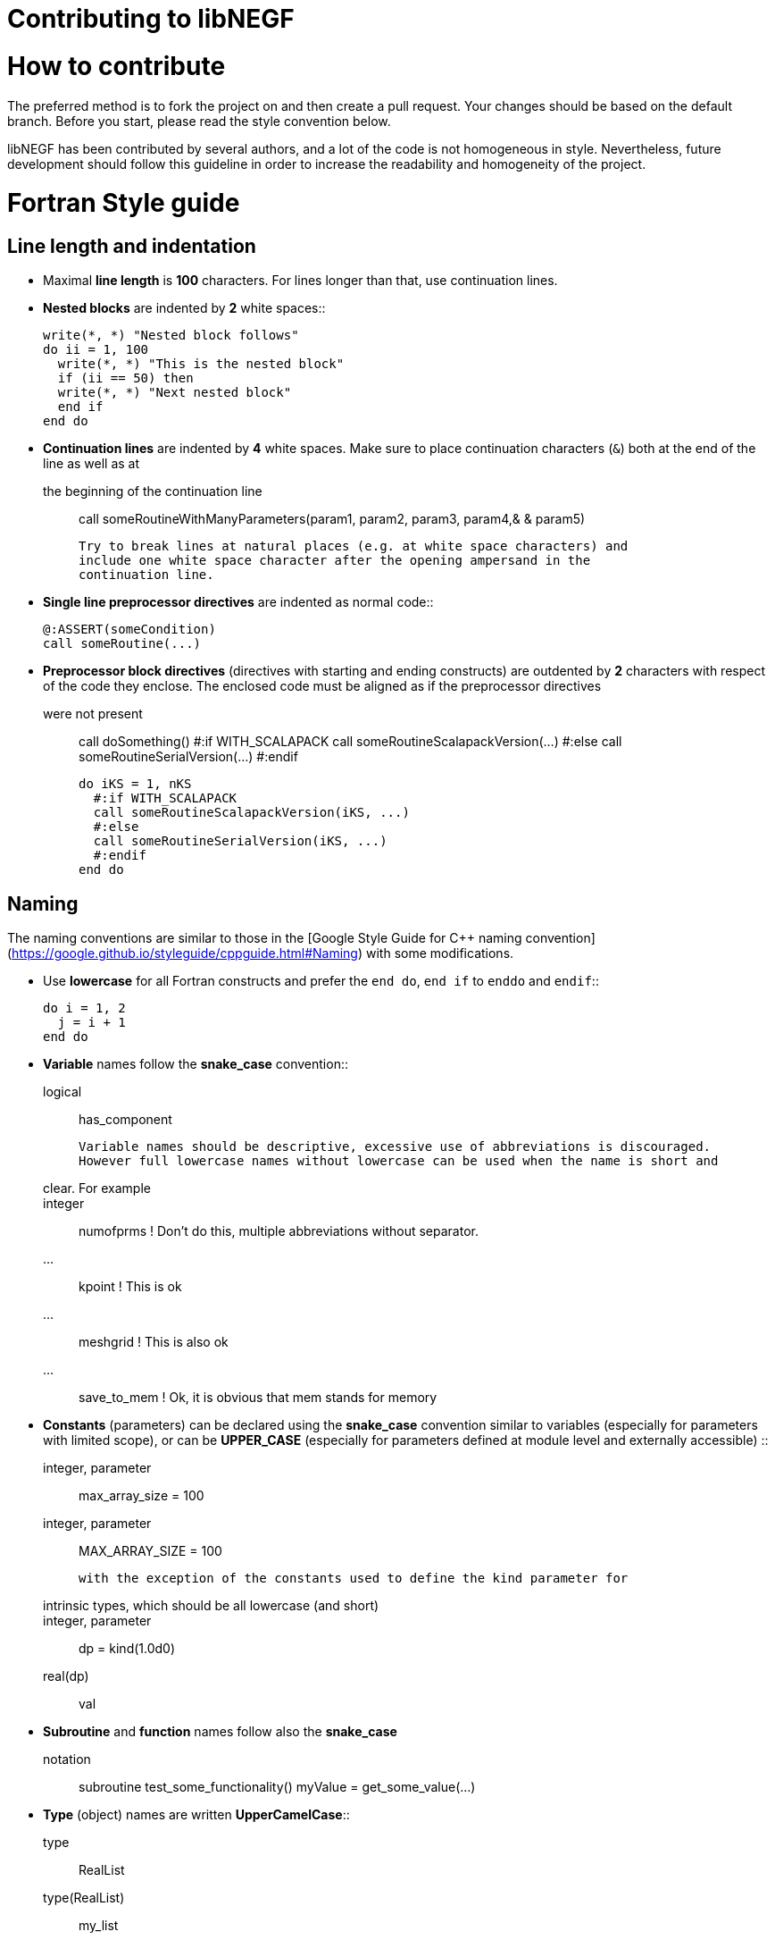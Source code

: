 Contributing to libNEGF
=======================

How to contribute
=================

The preferred method is to fork the project on and then create a
pull request. Your changes should be based on the default branch. Before you
start, please read the style convention below.

libNEGF has been contributed by several authors, and a lot of the code
is not homogeneous in style. Nevertheless, future development should follow
this guideline in order to increase the readability and homogeneity of the project.

Fortran Style guide
===================


Line length and indentation
---------------------------

* Maximal **line length** is **100** characters. For lines longer than that, use
  continuation lines.

* **Nested blocks** are indented by **2** white spaces::

      write(*, *) "Nested block follows"
      do ii = 1, 100
        write(*, *) "This is the nested block"
        if (ii == 50) then
        write(*, *) "Next nested block"
        end if
      end do

* **Continuation lines** are indented by **4** white spaces. Make sure to
  place continuation characters (`&`) both at the end of the line as well as at
  the beginning of the continuation line::

      call someRoutineWithManyParameters(param1, param2, param3, param4,&
          & param5)

  Try to break lines at natural places (e.g. at white space characters) and
  include one white space character after the opening ampersand in the
  continuation line.

* **Single line preprocessor directives** are indented as normal code::

      @:ASSERT(someCondition)
      call someRoutine(...)

* **Preprocessor block directives** (directives with starting and ending
  constructs) are outdented by **2** characters with respect of the code they
  enclose. The enclosed code must be aligned as if the preprocessor directives
  were not present::

      call doSomething()
      #:if WITH_SCALAPACK
      call someRoutineScalapackVersion(...)
      #:else
      call someRoutineSerialVersion(...)
      #:endif

      do iKS = 1, nKS
        #:if WITH_SCALAPACK
        call someRoutineScalapackVersion(iKS, ...)
        #:else
        call someRoutineSerialVersion(iKS, ...)
        #:endif
      end do



Naming
------

The naming conventions are similar to those in the [Google Style Guide for
C++ naming convention](https://google.github.io/styleguide/cppguide.html#Naming) with some modifications.

* Use **lowercase** for all Fortran constructs and prefer the `end do`, `end if` to `enddo` and `endif`::

      do i = 1, 2
        j = i + 1
      end do

* **Variable** names follow the **snake_case** convention::

      logical :: has_component

    Variable names should be descriptive, excessive use of abbreviations is discouraged.
    However full lowercase names without lowercase can be used when the name is short and
    clear. For example::

      integer :: numofprms ! Don't do this, multiple abbreviations without separator.
      ... :: kpoint        ! This is ok
      ... :: meshgrid      ! This is also ok
      ... :: save_to_mem   ! Ok, it is obvious that mem stands for memory

* **Constants** (parameters) can be declared using the **snake_case** convention similar to variables (especially for parameters with limited scope), or can be **UPPER_CASE** (especially for parameters defined at module level and externally accessible) ::

      integer, parameter :: max_array_size = 100
      integer, parameter :: MAX_ARRAY_SIZE = 100

  with the exception of the constants used to define the kind parameter for
  intrinsic types, which should be all lowercase (and short)::

      integer, parameter :: dp = kind(1.0d0)
      real(dp) :: val


* **Subroutine** and **function** names follow also the **snake_case**
  notation::

      subroutine test_some_functionality()
      myValue = get_some_value(...)


* **Type** (object) names are written **UpperCamelCase**::

      type :: RealList
      type(RealList) :: my_list

  Type names can be prefixed with a capital 'T' when they need to be clearly distinguished from other components, but it is not demanded necessary::

      type :: TNegf
      :
      end type TNegf
      :


* **Module** names follow **snake_case** convention::

      use dftb_common_accuracy

  Underscores are used for name-spacing only, so the module above would be
  typically found at the path `dftb/common/accuracy.f90`. The individual
  component names (``dftb``, ``common``, ``accuracy``) may not contain any
  underscores and must be shorter than 15 characters.


* **Preprocessor** variables and macros follow **UPPER_CASE_WITH_UNDERSCORE**
  convention::

    #:if WITH_MPI
      with_mpi = ${FORTRAN_LOGICAL(WITH_MPI)}$
    #:endif


White spaces
------------

Please use white spaces to make the code readable.

**Avoid trailing whitespaces**. They slow down code navigation and most modern editors trim trailing whitespaces by default. Please make sure that your editor does it too.
If a file comes with trailing whitespaces, feel free to clean it in a separate commit (see [above](#Refactoring-existing-code)).

In general, you **must use** white spaces in following situations:

* Around arithmetic operators::

      2 + 2

* Around assignment and pointer assignment operators::

      aa = 3 + 2
      window => array(1:3)

* Around the ``::`` separator in declarations::

      integer :: ind

* After commas (``,``) in general and especially in declarations, calls and
  lists::

      real(wp), allocatable :: array(:)
      type, extends(TBaseType) :: TDerivedType
      subroutine my_routine(par1, par2)
      call my_routine(val1, val2)
      print *, 'My value:', val
      do ii = 1, 3
      array(1:3) = [1, 2, 3]

* When separating array indices, when the actual index value for an index
  contains an expression::

      my_array(ii + 2, jj) = 12

You **may omit** white space in following cases:

* When separating array indices and the actual index values are simple and
  short (typically two letters) variable names, one or two digit integers or the
  range operator ``:``::

      my_array(:,1) = vector
      lat_vecs(1,1) = 1.0_wp
      my_array(ii,jj) = my_array(jj,ii)

You **must omit** white spaces in following cases:

* Around opening and closing braces of any kind::

      call my_subroutine(aa, bb)  ! and NOT call my_subroutine( aa, bb )
      my_vector(:) = [1, 2, 3]    ! instead of my_vector(:) = [ 1, 2, 3 ]
      tmp = 2 * (aa + bb)        ! instead of 2 * ( aa + bb )

* Around the equal (``=``) sign, when passing named arguments to a function or
  subroutine::

      call my_subroutine(aa, optional_argument=.true.)

* Around the power operator::

      val = base**power   (instead of val = base ** power)

**Avoid** white spaces for **visual aligning** of code, use::

      integer, intent(in) :: num_neighbors
      real(wp), intent(out) :: interaction

instead of::

      integer, intent(in)   :: num_eighbors
      real(wp), intent(out) :: energy

Although latter may look more readable, it makes rather difficult to track real
changes in the code with the revision control system. For example when a new
line is added to the block making the realignment of previous (but otherwise
unchanged) lines necessary ::

      integer, intent(in)             :: num_neighbors
      real(wp), intent(out)           :: energy
      real(wp), intent(out), optional :: forces(:)

the version control system will indicate all of those lines having been
modified, although only the alignment (but not the actual instructions) were
changed.


Comments
--------

* **Module**, **Subroutine** and **function** comments should be consistent with
  `doxygen <http://doxygen.org/>`_ / `FORD
  <https://github.com/cmacmackin/ford>`_ literate comments for publicly visible
  interfaces and variables.

* Comments are indented to the same position as the code they document::

      ! Take spin degeneracy into account
      energy = 2.0_wp * energy

* Generally, write the comment *before* the code snippet it documents::

      ! Loop over all neighbours
      do i_neigh = 1, num_neighbours
        :
      end do

* Try to avoid mixing code and comments within one line as this is often hard to
  read::

      bb = 2 * aa   ! this comment should be before the line.

* Never use multi-line suffix comments, as an indenting editor would mess up the
  indentation of subsequent lines::

      bb = 2 * aa  ! This comment goes over multiple lines, therefore, it
                   ! should stay ALWAYS before the code snippet and NOT HERE.

* Specifically comment any workarounds, include the compiler name and the
  version number for which the workaround had to be made. Always use the
  following pattern, so that searching for workarounds which can be possibly
  removed is easy::

      ! Workaround: gfortran 4.8
      ! Finalisation not working, we have to deallocate explicitly
      deallocate(myPointer)


* Comments should always start with one bang only. Comments with two bangs are
  reserved for source code documentation systems::

      ! This block needs a documentation
      do ii = 1, 2
        :
      end do

* If you need a comment for a longer block of code, consider instead packaging
  that block of code into a properly named function (if the additional function
  call would be performance critical, write it as an internal procedure)::

      some_previous_statement
      ind = get_first_non_zero(array)
      some_statement_after

  instead of ::

      some_previous_statement

      ! Look for the first nonzero element
      found = .false.
      do ind = 1, size(array)
        if (array(ind) > 0) then
	  found = .true.
	  exit
	    end if
      end do
      if (.not. found) then
        ind = 0
      end if

      some_statement_after

Allocation status
=================

At several places, the allocation status of a variable is used to signal choices
about logical flow in the code::

      !> SCC module internal variables
      type(TScc), allocatable :: scc_calc
      .
      .
      .
      if (allocated(scc_calc)) then

      end if

This is to be preferred to the use of additional logical variables if possible.

Part of the reason for this choice is that from Fortran 2008 onwards, optional
arguments to subroutines and functions are treated as not-present if not
allocated.


CMake Style Guide
=================

* Indent with two spaces



Git History
===========

The libNEGF chose to preserve development history of a pull request as much as possible. Thus, no linear or semilinear history is enforced but it is _forbidden_ to merge into feature branches. For example, this history is considered acceptable:

     o new master
    /|
   / o
   o |\
   \ | o
    \|/
     o old master

This history is _unacceptable_:

   o new master
   |\
   | \
   |  \
   |   o
   o  /|
   |\/ |
   | o o
   | |/
   | *
   |/
   o old master

If you need features from a feature branch that was recently merged into master, then you need to rebase with `git rebase`.


Refactoring existing code
=========================

Everyone is welcome to refactor existing code and namings, as long as this is harmless
from a user perspective (e.g. fixing indentation, whitespaces etc.). However, it is suggested to separate commits related to clean-up and refactoring from the commits
containing the actual features.

Impactful refactoring should be done in specific pull requests, to avoid compatibility issues.
